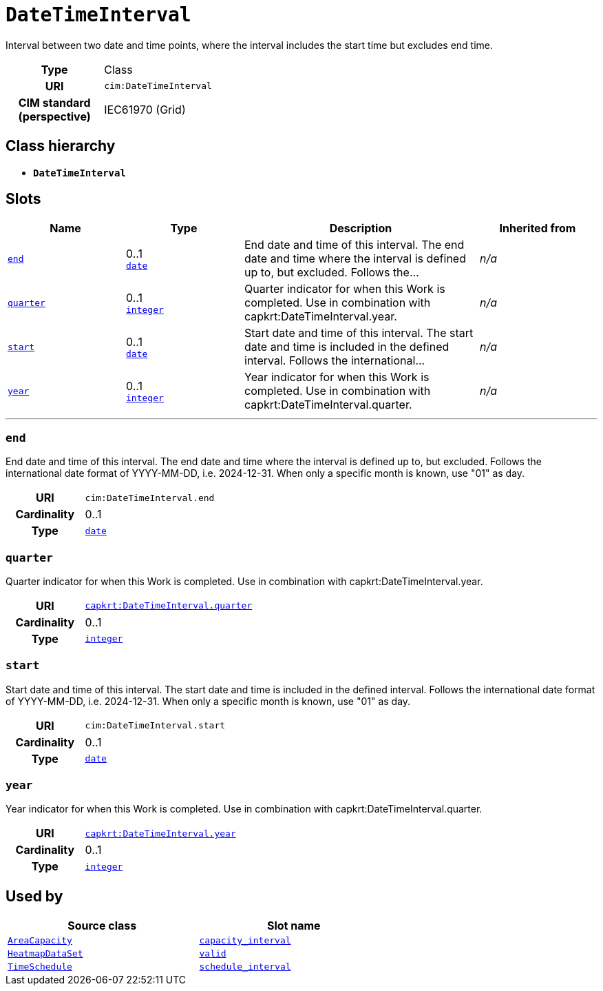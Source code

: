 = `DateTimeInterval`
:toclevels: 4


+++Interval between two date and time points, where the interval includes the start time but excludes end time.+++


[cols="h,3",width=65%]
|===
| Type
| Class

| URI
| `cim:DateTimeInterval`


| CIM standard (perspective)
| IEC61970 (Grid)



|===

== Class hierarchy
* *`DateTimeInterval`*


== Slots




[cols="1,1,2,1",width=100%]
|===
| Name | Type | Description | Inherited from

| <<end,`end`>>
//| [[slots_table.end]]<<end,`end`>>
| 0..1 +
https://w3id.org/linkml/Date[`date`]
| +++End date and time of this interval. The end date and time where the interval is defined up to, but excluded. Follows the...+++
| _n/a_

| <<quarter,`quarter`>>
//| [[slots_table.quarter]]<<quarter,`quarter`>>
| 0..1 +
https://w3id.org/linkml/Integer[`integer`]
| +++Quarter indicator for when this Work is completed. Use in combination with capkrt:DateTimeInterval.year.+++
| _n/a_

| <<start,`start`>>
//| [[slots_table.start]]<<start,`start`>>
| 0..1 +
https://w3id.org/linkml/Date[`date`]
| +++Start date and time of this interval. The start date and time is included in the defined interval. Follows the international...+++
| _n/a_

| <<year,`year`>>
//| [[slots_table.year]]<<year,`year`>>
| 0..1 +
https://w3id.org/linkml/Integer[`integer`]
| +++Year indicator for when this Work is completed. Use in combination with capkrt:DateTimeInterval.quarter.+++
| _n/a_
|===

'''


//[discrete]
[#end]
=== `end`
+++End date and time of this interval. The end date and time where the interval is defined up to, but excluded. Follows the international date format of YYYY-MM-DD, i.e. 2024-12-31. When only a specific month is known, use "01" as day.+++


[cols="h,4",width=65%]
|===
| URI
| `cim:DateTimeInterval.end`
| Cardinality
| 0..1
| Type
| https://w3id.org/linkml/Date[`date`]


|===

////
[.text-left]
--
<<slots_table.end,&#10548;>>
--
////


//[discrete]
[#quarter]
=== `quarter`
+++Quarter indicator for when this Work is completed. Use in combination with capkrt:DateTimeInterval.year.+++


[cols="h,4",width=65%]
|===
| URI
| https://nbnl.info/capaciteitskaart/term/DateTimeInterval.quarter[`capkrt:DateTimeInterval.quarter`]
| Cardinality
| 0..1
| Type
| https://w3id.org/linkml/Integer[`integer`]


|===

////
[.text-left]
--
<<slots_table.quarter,&#10548;>>
--
////


//[discrete]
[#start]
=== `start`
+++Start date and time of this interval. The start date and time is included in the defined interval. Follows the international date format of YYYY-MM-DD, i.e. 2024-12-31. When only a specific month is known, use "01" as day.+++


[cols="h,4",width=65%]
|===
| URI
| `cim:DateTimeInterval.start`
| Cardinality
| 0..1
| Type
| https://w3id.org/linkml/Date[`date`]


|===

////
[.text-left]
--
<<slots_table.start,&#10548;>>
--
////


//[discrete]
[#year]
=== `year`
+++Year indicator for when this Work is completed. Use in combination with capkrt:DateTimeInterval.quarter.+++


[cols="h,4",width=65%]
|===
| URI
| https://nbnl.info/capaciteitskaart/term/DateTimeInterval.year[`capkrt:DateTimeInterval.year`]
| Cardinality
| 0..1
| Type
| https://w3id.org/linkml/Integer[`integer`]


|===

////
[.text-left]
--
<<slots_table.year,&#10548;>>
--
////





== Used by


[cols="1,1",width=65%]
|===
| Source class | Slot name



| xref::class/AreaCapacity.adoc[`AreaCapacity`] | xref::class/AreaCapacity.adoc#capacity_interval[`capacity_interval`]



| xref::class/HeatmapDataSet.adoc[`HeatmapDataSet`] | xref::class/HeatmapDataSet.adoc#valid[`valid`]



| xref::class/TimeSchedule.adoc[`TimeSchedule`] | xref::class/TimeSchedule.adoc#schedule_interval[`schedule_interval`]


|===

